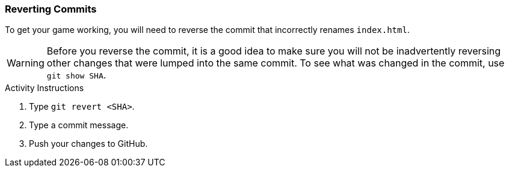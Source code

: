 ### Reverting Commits

To get your game working, you will need to reverse the commit that incorrectly renames `index.html`.

[WARNING]
====
Before you reverse the commit, it is a good idea to make sure you will not be inadvertently reversing other changes that were lumped into the same commit. To see what was changed in the commit, use `git show SHA`.
====

.Activity Instructions
. Type `git revert <SHA>`.
. Type a commit message.
. Push your changes to GitHub.
